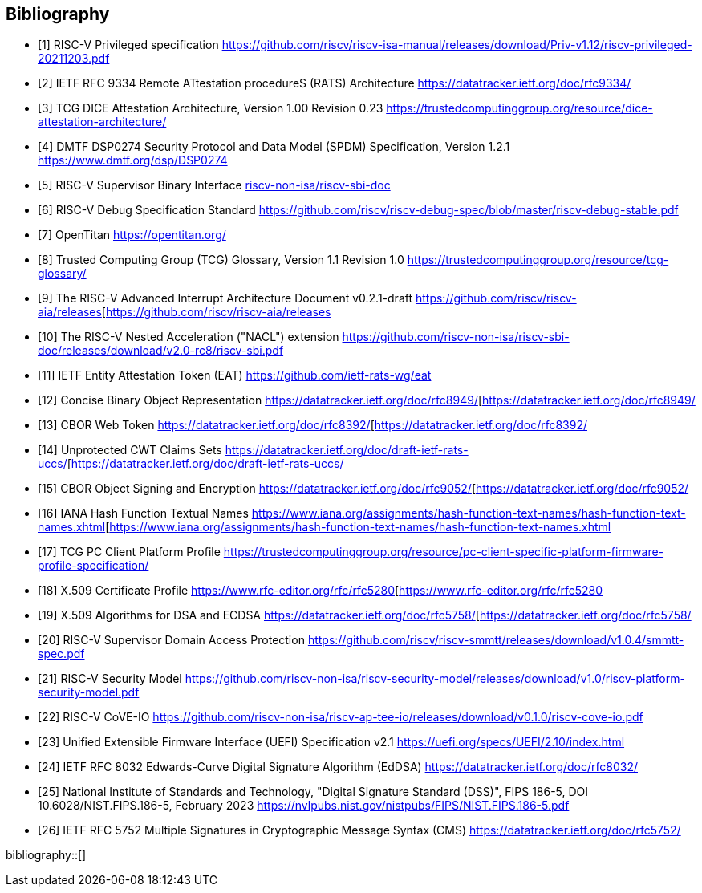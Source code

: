 [bibliography]
== Bibliography

* [[[PRIVISA,1]]] RISC-V Privileged specification
https://github.com/riscv/riscv-isa-manual/releases/download/Priv-v1.12/riscv-privileged-20211203.pdf

* [[[RATS,2]]] IETF RFC 9334 Remote ATtestation procedureS (RATS) Architecture
https://datatracker.ietf.org/doc/rfc9334/

* [[[DICE,3]]] TCG DICE Attestation Architecture, Version 1.00 Revision 0.23
https://trustedcomputinggroup.org/resource/dice-attestation-architecture/

* [[[SPDM,4]]] DMTF DSP0274 Security Protocol and Data Model (SPDM) Specification, Version 1.2.1
https://www.dmtf.org/dsp/DSP0274

* [[[SBI,5]]] RISC-V Supervisor Binary Interface
https://github.com/riscv-non-isa/riscv-sbi-doc[riscv-non-isa/riscv-sbi-doc]

* [[[RVIDBG,6]]] RISC-V Debug Specification Standard
https://github.com/riscv/riscv-debug-spec/blob/master/riscv-debug-stable.pdf

* [[[OT,7]]] OpenTitan
https://opentitan.org/

* [[[TCGG,8]]] Trusted Computing Group (TCG) Glossary, Version 1.1 Revision 1.0
https://trustedcomputinggroup.org/resource/tcg-glossary/

* [[[RVIAIA,9]]] The RISC-V Advanced Interrupt Architecture Document v0.2.1-draft
https://github.com/riscv/riscv-aia/releases[https://github.com/riscv/riscv-aia/releases

* [[[RVINACL,10]]] The RISC-V Nested Acceleration ("NACL") extension
https://github.com/riscv-non-isa/riscv-sbi-doc/releases/download/v2.0-rc8/riscv-sbi.pdf

* [[[EAT,11]]] IETF Entity Attestation Token (EAT)
https://github.com/ietf-rats-wg/eat[https://github.com/ietf-rats-wg/eat]

* [[[CBOR,12]]] Concise Binary Object Representation
https://datatracker.ietf.org/doc/rfc8949/[https://datatracker.ietf.org/doc/rfc8949/

* [[[CWT,13]]] CBOR Web Token
https://datatracker.ietf.org/doc/rfc8392/[https://datatracker.ietf.org/doc/rfc8392/

* [[[UCCS,14]]] Unprotected CWT Claims Sets
https://datatracker.ietf.org/doc/draft-ietf-rats-uccs/[https://datatracker.ietf.org/doc/draft-ietf-rats-uccs/

* [[[COSE,15]]] CBOR Object Signing and Encryption
https://datatracker.ietf.org/doc/rfc9052/[https://datatracker.ietf.org/doc/rfc9052/

* [[[Hash_Algorithm_Names,16]]] IANA Hash Function Textual Names
https://www.iana.org/assignments/hash-function-text-names/hash-function-text-names.xhtml[https://www.iana.org/assignments/hash-function-text-names/hash-function-text-names.xhtml

* [[[TCG_Client,17]]] TCG PC Client Platform Profile
https://trustedcomputinggroup.org/resource/pc-client-specific-platform-firmware-profile-specification/

* [[[X509,18]]] X.509 Certificate Profile
https://www.rfc-editor.org/rfc/rfc5280[https://www.rfc-editor.org/rfc/rfc5280

* [[[X509_DSA,19]]] X.509 Algorithms for DSA and ECDSA
https://datatracker.ietf.org/doc/rfc5758/[https://datatracker.ietf.org/doc/rfc5758/

* [[[RVISD,20]]] RISC-V Supervisor Domain Access Protection
https://github.com/riscv/riscv-smmtt/releases/download/v1.0.4/smmtt-spec.pdf

* [[[RVISEC,21]]] RISC-V Security Model
https://github.com/riscv-non-isa/riscv-security-model/releases/download/v1.0/riscv-platform-security-model.pdf

* [[[RVICOVEIO,22]]] RISC-V CoVE-IO
https://github.com/riscv-non-isa/riscv-ap-tee-io/releases/download/v0.1.0/riscv-cove-io.pdf

* [[[UEFI, 23]]] Unified Extensible Firmware Interface (UEFI) Specification v2.1
https://uefi.org/specs/UEFI/2.10/index.html

* [[[RFC8032,24]]] IETF RFC 8032 Edwards-Curve Digital Signature Algorithm (EdDSA)
https://datatracker.ietf.org/doc/rfc8032/

* [[[DSS,25]]] National Institute of Standards and Technology, "Digital Signature Standard (DSS)", FIPS 186-5, DOI 10.6028/NIST.FIPS.186-5, February 2023
https://nvlpubs.nist.gov/nistpubs/FIPS/NIST.FIPS.186-5.pdf

* [[[RFC5752,26]]] IETF RFC 5752 Multiple Signatures in Cryptographic Message Syntax (CMS)
https://datatracker.ietf.org/doc/rfc5752/

bibliography::[]

